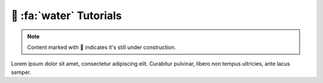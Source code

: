 .. _gv-tutorials:

🚧 :fa:`water` Tutorials
========================

.. note::
    :class: margin, dropdown, toggle-shown

    Content marked with 🚧 indicates it's still under construction.


Lorem ipsum dolor sit amet, consectetur adipiscing elit. Curabitur pulvinar, libero non tempus ultricies, ante lacus semper.
